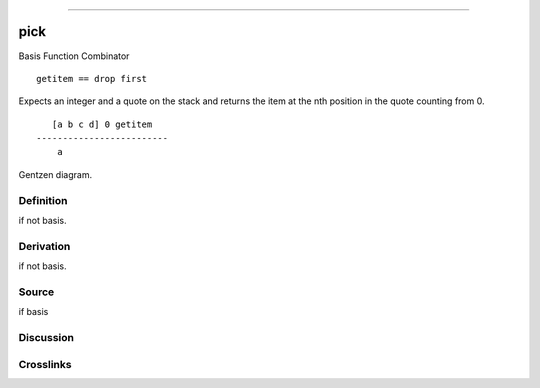 --------------

pick
^^^^^^

Basis Function Combinator


::

    getitem == drop first

Expects an integer and a quote on the stack and returns the item at the
nth position in the quote counting from 0.
::

       [a b c d] 0 getitem
    -------------------------
        a



Gentzen diagram.

Definition
~~~~~~~~~~

if not basis.

Derivation
~~~~~~~~~~

if not basis.

Source
~~~~~~~~~~

if basis

Discussion
~~~~~~~~~~

Crosslinks
~~~~~~~~~~


